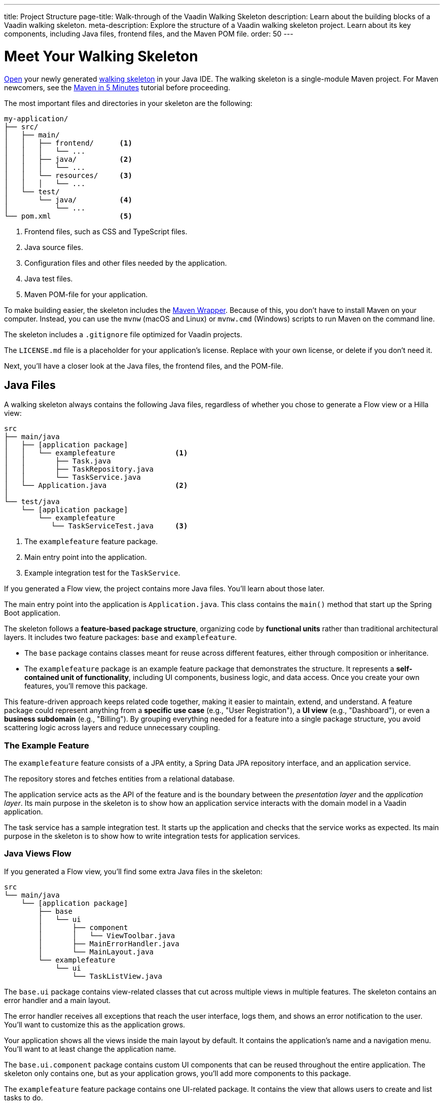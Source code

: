 ---
title: Project Structure
page-title: Walk-through of the Vaadin Walking Skeleton
description: Learn about the building blocks of a Vaadin walking skeleton.
meta-description: Explore the structure of a Vaadin walking skeleton project. Learn about its key components, including Java files, frontend files, and the Maven POM file.
order: 50
---


= Meet Your Walking Skeleton
:toclevels: 2

<<import#,Open>> your newly generated <<start#,walking skeleton>> in your Java IDE. The walking skeleton is a single-module Maven project. For Maven newcomers, see the link:https://maven.apache.org/guides/getting-started/maven-in-five-minutes.html[Maven in 5 Minutes] tutorial before proceeding.

The most important files and directories in your skeleton are the following:

[source]
----
my-application/
├── src/
│   ├── main/
│   │   ├── frontend/      <1>
│   │   │   └── ...
│   │   ├── java/          <2>
│   │   │   └── ...
│   │   └── resources/     <3>
│   │   │   └── ...
│   └── test/
│       └── java/          <4>
│           └── ...
└── pom.xml                <5>
----
<1> Frontend files, such as CSS and TypeScript files.
<2> Java source files.
<3> Configuration files and other files needed by the application.
<4> Java test files.
<5> Maven POM-file for your application.

To make building easier, the skeleton includes the link:https://maven.apache.org/wrapper/[Maven Wrapper]. Because of this, you don't have to install Maven on your computer. Instead, you can use the `mvnw` (macOS and Linux) or `mvnw.cmd` (Windows) scripts to run Maven on the command line.

The skeleton includes a `.gitignore` file optimized for Vaadin projects.

The `LICENSE.md` file is a placeholder for your application's license. Replace with your own license, or delete if you don't need it.

Next, you'll have a closer look at the Java files, the frontend files, and the POM-file.


== Java Files

A walking skeleton always contains the following Java files, regardless of whether you chose to generate a Flow view or a Hilla view:

[source]
----
src
├── main/java
│   ├── [application package]
│   │   └── examplefeature              <1>
│   │       ├── Task.java
│   │       ├── TaskRepository.java
│   │       └── TaskService.java
│   └── Application.java                <2>
│
└── test/java
    └── [application package]
        └── examplefeature
           └── TaskServiceTest.java     <3>
----
<1> The `examplefeature` feature package.
<2> Main entry point into the application.
<3> Example integration test for the `TaskService`.

If you generated a Flow view, the project contains more Java files. You'll learn about those later.

The main entry point into the application is `Application.java`. This class contains the `main()` method that start up the Spring Boot application.

The skeleton follows a *feature-based package structure*, organizing code by *functional units* rather than traditional architectural layers. It includes two feature packages: `base` and `examplefeature`.

* The `base` package contains classes meant for reuse across different features, either through composition or inheritance.
* The `examplefeature` package is an example feature package that demonstrates the structure. It represents a *self-contained unit of functionality*, including UI components, business logic, and data access. Once you create your own features, you'll remove this package.

This feature-driven approach keeps related code together, making it easier to maintain, extend, and understand. A feature package could represent anything from a *specific use case* (e.g., "User Registration"), a *UI view* (e.g., "Dashboard"), or even a *business subdomain* (e.g., "Billing"). By grouping everything needed for a feature into a single package structure, you avoid scattering logic across layers and reduce unnecessary coupling.


=== The Example Feature

The `examplefeature` feature consists of a JPA entity, a Spring Data JPA repository interface, and an application service.

The repository stores and fetches entities from a relational database.

The application service acts as the API of the feature and is the boundary between the _presentation layer_ and the _application layer_. Its main purpose in the skeleton is to show how an application service interacts with the domain model in a Vaadin application.

The task service has a sample integration test. It starts up the application and checks that the service works as expected. Its main purpose in the skeleton is to show how to write integration tests for application services.


=== Java Views [badge-flow]#Flow#

If you generated a Flow view, you'll find some extra Java files in the skeleton:

[source]
----
src
└── main/java
    └── [application package]
        ├── base
        │   └── ui
        │       ├── component
        │       │   └── ViewToolbar.java
        │       ├── MainErrorHandler.java
        │       └── MainLayout.java
        └── examplefeature
            └── ui
                └── TaskListView.java
----

The `base.ui` package contains view-related classes that cut across multiple views in multiple features. The skeleton contains an error handler and a main layout.

The error handler receives all exceptions that reach the user interface, logs them, and shows an error notification to the user. You'll want to customize this as the application grows.

Your application shows all the views inside the main layout by default. It contains the application's name and a navigation menu. You'll want to at least change the application name.

The `base.ui.component` package contains custom UI components that can be reused throughout the entire application. The skeleton only contains one, but as your application grows, you'll add more components to this package.

The `examplefeature` feature package contains one UI-related package. It contains the view that allows users to create and list tasks to do.


== Frontend Files

A walking skeleton always contains the following frontend files, regardless of whether you chose to generate a Flow view or a Hilla view:

[source]
----
src
└── main/frontend
    └── themes
        └── default
            ├── styles.css
            └── theme.json
----

This is an empty theme called `default`, based on the Lumo theme. It is activated in the `Application` class, using the `@Theme` annotation.

If you've started up your application, you'll see some auto-generated files in the `frontend` directory as well. You'll find an `index.html` file, and a `generated` directory. You don't have to touch these for now.


=== React Views [badge-hilla]#Hilla#

If you generated a Hilla view, you'll find more frontend files in the skeleton:

[source]
----
src
└── main/frontend
    ├── components
    │   └── ViewToolbar.tsx
    └── views
        ├── @index.tsx
        ├── @layout.tsx
        └── _ErrorHandler.ts
----

The `components` directory contains custom UI components that can be reused throughout the entire application. The skeleton only contains one, but as your application grows, you'll add more components to this directory.

The `views` directory contains an example view, a main layout, and an error handler. The file names in this directory all have special meaning. You'll learn about it later.

The example view - `@index.tsx` - allows users to add and list tasks to do.

Your application shows all the views inside the main layout - `@layout.tsx` - by default. It contains the application's name and a navigation menu. You'll want to at least change the application name.

The error handler is a TypeScript function that logs the error to the console and shows a notification to the user. The error handler is _not_ a link:https://react.dev/reference/react/Component#catching-rendering-errors-with-an-error-boundary[React error boundary]. It is designed to handle errors that occur when calling application services. Because of this, you have to manually catch the errors you want to handle, and call the error handler. The example view shows you how to do this.


== The POM File

The POM file is a typical Spring Boot, single-module Maven project file. It uses the `spring-boot-starter-parent`, so all the Spring Boot dependencies are available for use. It also brings in the Vaadin dependencies, Spring Data JPA, and the H2 database.

The `spring-boot-maven-plugin` is used to package the application into a single, executable JAR file.

The `vaadin-maven-plugin` is used to prepare and build the frontend files. Under the hood it is using link:https://www.npmjs.com/[npm] and link:https://vite.dev/[Vite].

The POM file defines one `production` build profile that triggers a production build, and is deactivated by default. You'll learn more about making a production build on the <<build#,Build a Project>> page.

// TODO Write a guide about integration testing

